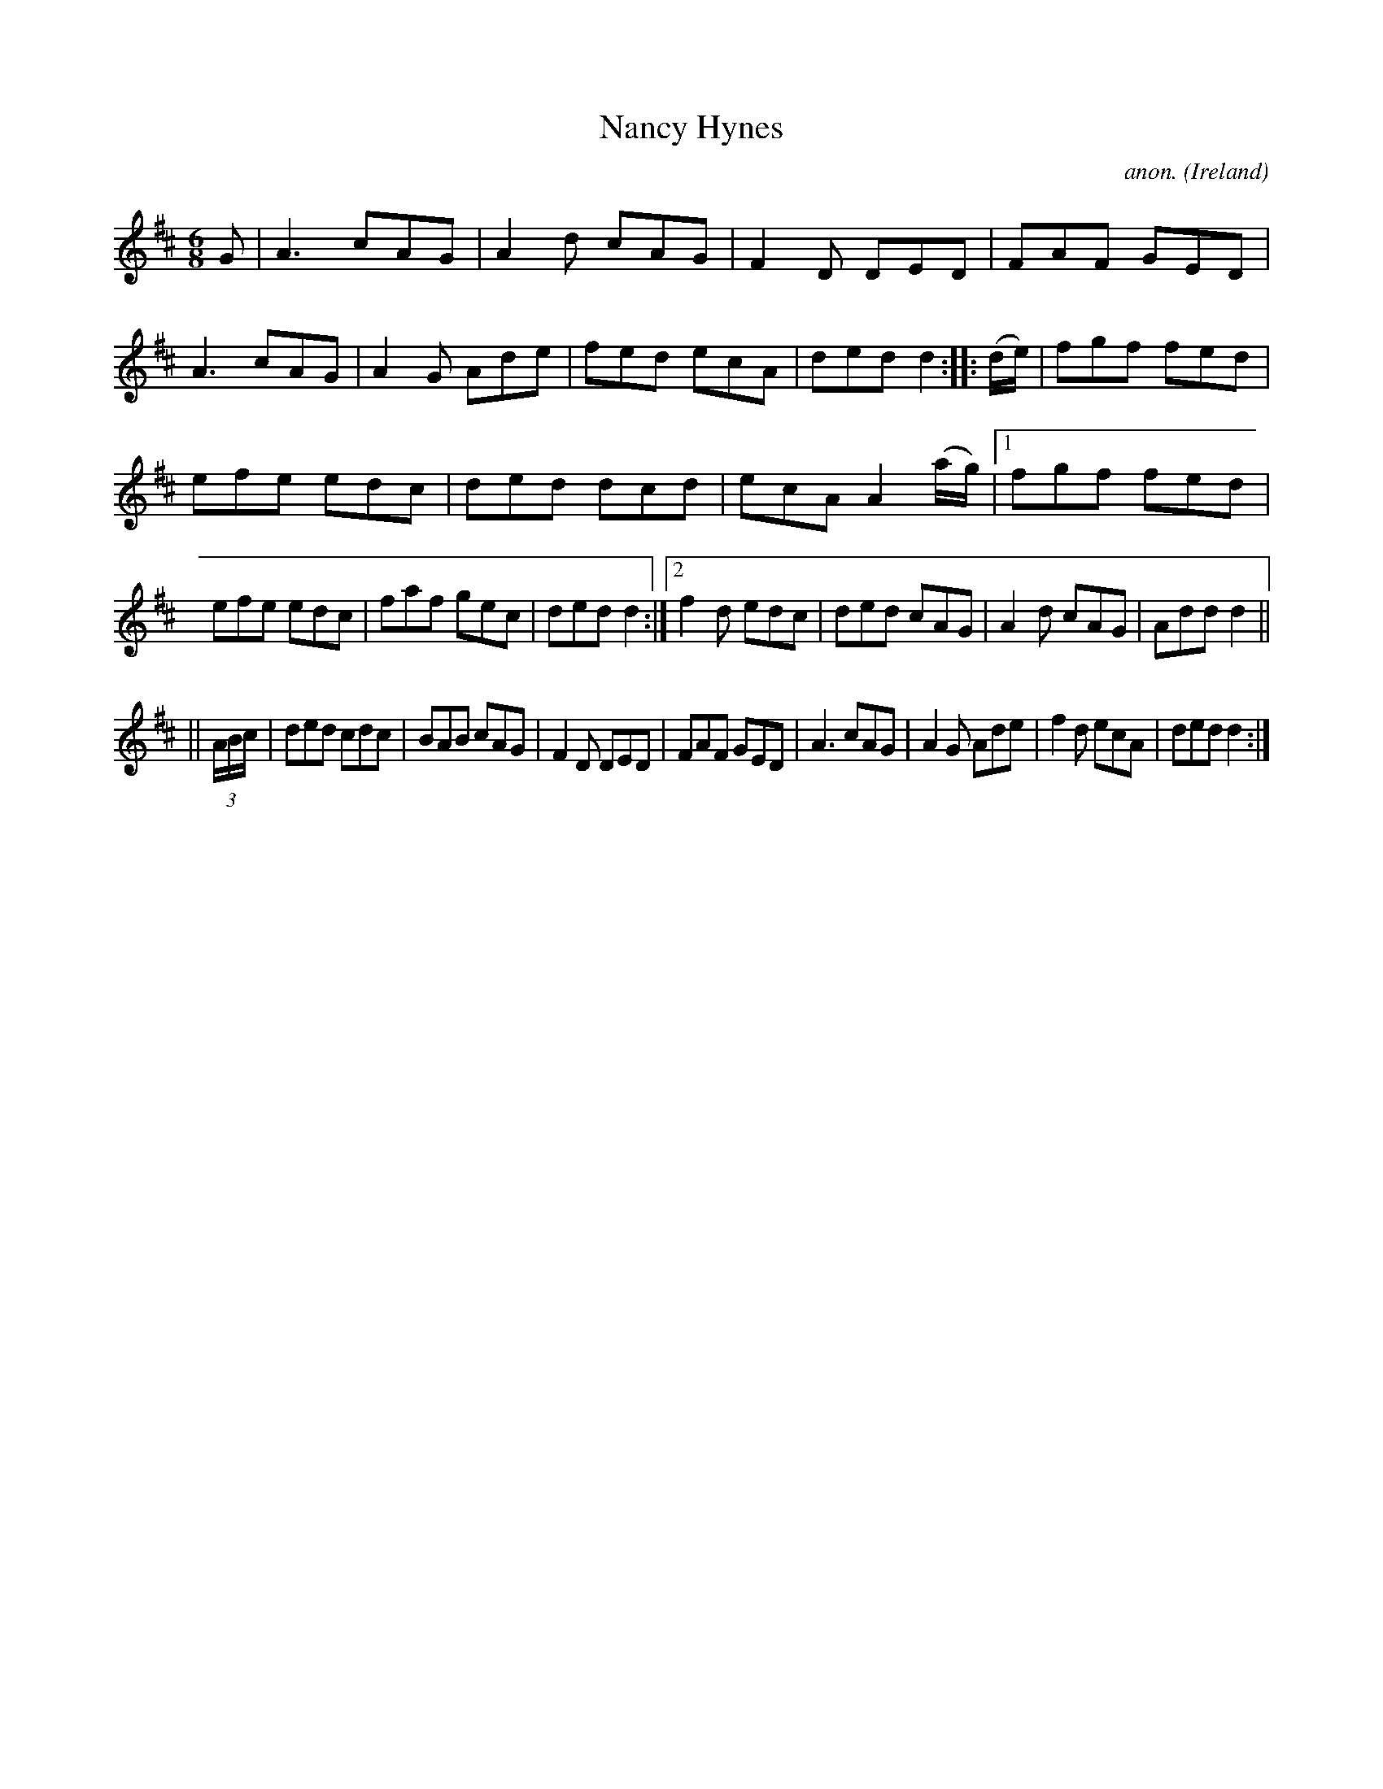 X:150
T:Nancy Hynes
C:anon.
O:Ireland
B:Francis O'Neill: "The Dance Music of Ireland" (1907) no. 150
R:Double jig
M:6/8
L:1/8
K:D
G|A3 cAG|A2d cAG|F2D DED|FAF GED|A3 cAG|A2G Ade|fed ecA|ded d2::(d/e/)|fgf fed|
efe edc|ded dcd|ecA A2 (a/g/)|[1 fgf fed|efe edc|faf gec|ded d2:|[2 f2d edc|ded cAG|A2d cAG|Add d2||
||(3A/B/c/|ded cdc|BAB cAG|F2D DED|FAF GED|A3 cAG|A2G Ade|f2d ecA|ded d2:|
